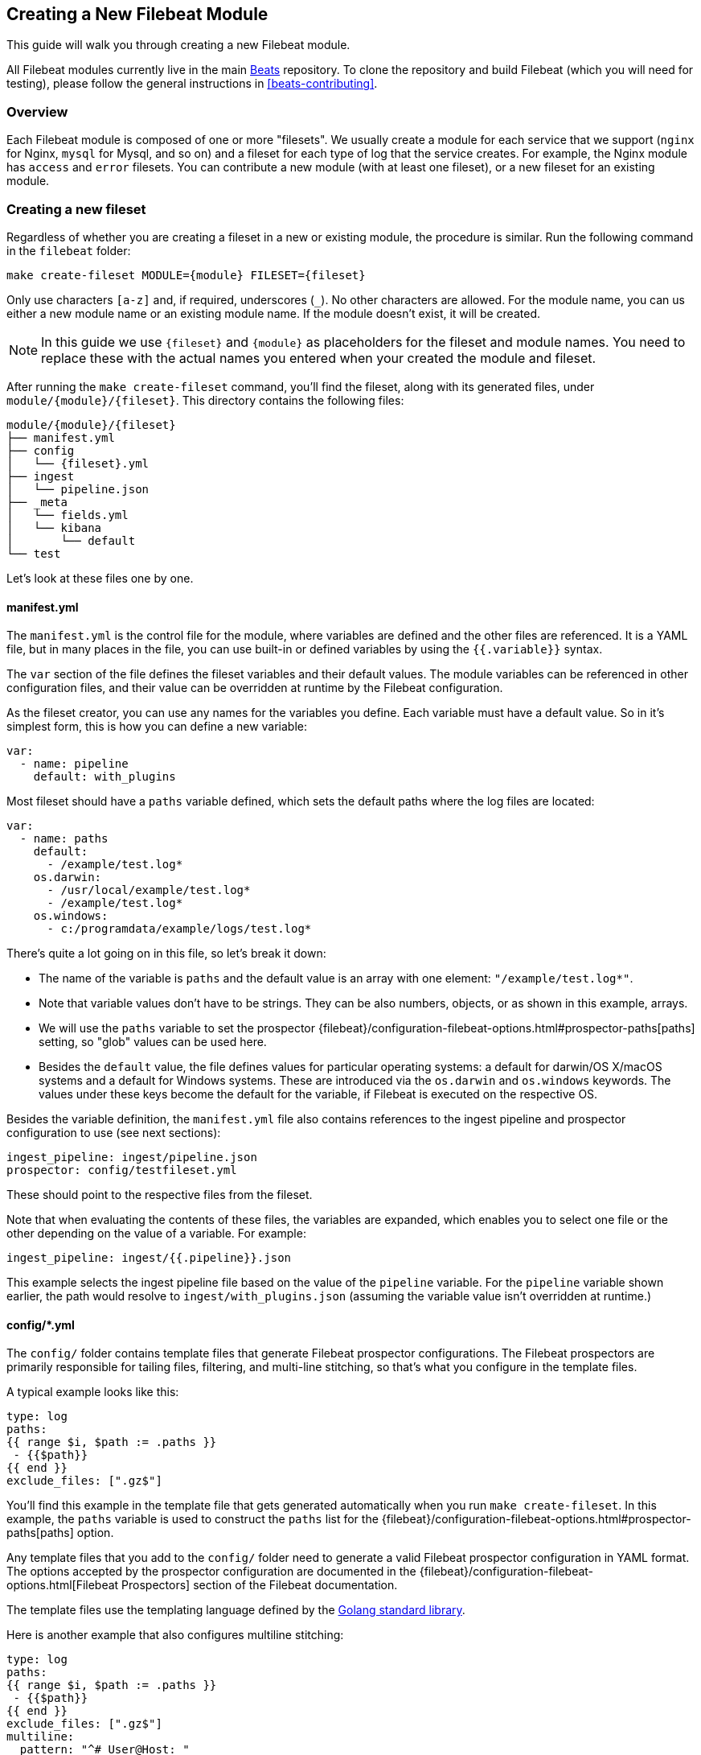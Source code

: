 [[filebeat-modules-devguide]]
== Creating a New Filebeat Module

This guide will walk you through creating a new Filebeat module.

All Filebeat modules currently live in the main
https://github.com/elastic/beats[Beats] repository. To clone the repository and
build Filebeat (which you will need for testing), please follow the general
instructions in <<beats-contributing>>.

[float]
=== Overview

Each Filebeat module is composed of one or more "filesets". We usually create a
module for each service that we support (`nginx` for Nginx, `mysql` for Mysql,
and so on) and a fileset for each type of log that the service creates. For
example, the Nginx module has `access` and `error` filesets. You can contribute
a new module (with at least one fileset), or a new fileset for an existing
module.

[float]
=== Creating a new fileset

Regardless of whether you are creating a fileset in a new or existing module,
the procedure is similar. Run the following command in the `filebeat` folder:

[source,bash]
----
make create-fileset MODULE={module} FILESET={fileset}
----

Only use characters `[a-z]` and, if required, underscores (`_`).
No other characters are allowed.
For the module name, you can us either a new module name or an existing module
name. If the module doesn't exist, it will be created.

NOTE: In this guide we use `{fileset}` and `{module}` as placeholders for the
fileset and module names. You need to replace these with the actual names you
entered when your created the module and fileset.

After running the `make create-fileset` command, you'll find the fileset,
along with its generated files, under `module/{module}/{fileset}`. This
directory contains the following files:

[source,bash]
----
module/{module}/{fileset}
├── manifest.yml
├── config
│   └── {fileset}.yml
├── ingest
│   └── pipeline.json
├── _meta
│   └── fields.yml
│   └── kibana
│       └── default
└── test
----

Let's look at these files one by one.

[float]
==== manifest.yml

The `manifest.yml` is the control file for the module, where variables are
defined and the other files are referenced. It is a YAML file, but in many
places in the file, you can use built-in or defined variables by using the
`{{.variable}}` syntax.

The `var` section of the file defines the fileset variables and their default
values. The module variables can be referenced in other configuration files,
and their value can be overridden at runtime by the Filebeat configuration.

As the fileset creator, you can use any names for the variables you define. Each
variable must have a default value. So in it's simplest form, this is how you
can define a new variable:

[source,yaml]
----
var:
  - name: pipeline
    default: with_plugins
----

Most fileset should have a `paths` variable defined, which sets the default
paths where the log files are located:

[source,yaml]
----
var:
  - name: paths
    default:
      - /example/test.log*
    os.darwin:
      - /usr/local/example/test.log*
      - /example/test.log*
    os.windows:
      - c:/programdata/example/logs/test.log*
----

There's quite a lot going on in this file, so let's break it down:

* The name of the variable is `paths` and the default value is an array with one
  element: `"/example/test.log*"`.
* Note that variable values don't have to be strings.
  They can be also numbers, objects, or as shown in this example, arrays.
* We will use the `paths` variable to set the prospector
  {filebeat}/configuration-filebeat-options.html#prospector-paths[paths]
  setting, so "glob" values can be used here.
* Besides the `default` value, the file defines values for particular
  operating systems: a default for darwin/OS X/macOS systems and a default for
  Windows systems. These are introduced via the `os.darwin` and `os.windows`
  keywords. The values under these keys become the default for the variable, if
  Filebeat is executed on the respective OS.

Besides the variable definition, the `manifest.yml` file also contains
references to the ingest pipeline and prospector configuration to use (see next
sections):

[source,yaml]
----
ingest_pipeline: ingest/pipeline.json
prospector: config/testfileset.yml
----

These should point to the respective files from the fileset.

Note that when evaluating the contents of these files, the variables are
expanded, which enables you to select one file or the other depending on the
value of a variable. For example:

[source,yaml]
----
ingest_pipeline: ingest/{{.pipeline}}.json
----

This example selects the ingest pipeline file based on the value of the
`pipeline` variable. For the `pipeline` variable shown earlier, the path would
resolve to `ingest/with_plugins.json` (assuming the variable value isn't
overridden at runtime.)

[float]
==== config/*.yml

The `config/` folder contains template files that generate Filebeat prospector
configurations. The Filebeat prospectors are primarily responsible for tailing
files, filtering, and multi-line stitching, so that's what you configure in the
template files.

A typical example looks like this:

[source,yaml]
----
type: log
paths:
{{ range $i, $path := .paths }}
 - {{$path}}
{{ end }}
exclude_files: [".gz$"]
----

You'll find this example in the template file that gets generated automatically
when you run `make create-fileset`. In this example, the `paths` variable is
used to construct the `paths` list for the {filebeat}/configuration-filebeat-options.html#prospector-paths[paths] option.

Any template files that you add to the `config/` folder need to generate a valid
Filebeat prospector configuration in YAML format. The options accepted by the
prospector configuration are documented in the
{filebeat}/configuration-filebeat-options.html[Filebeat Prospectors] section of
the Filebeat documentation.

The template files use the templating language defined by the
https://golang.org/pkg/text/template/[Golang standard library].

Here is another example that also configures multiline stitching:

[source,yaml]
----
type: log
paths:
{{ range $i, $path := .paths }}
 - {{$path}}
{{ end }}
exclude_files: [".gz$"]
multiline:
  pattern: "^# User@Host: "
  negate: true
  match: after
----

Although you can add multiple configuration files under the `config/` folder,
only the file indicated by the `manifest.yml` file will be loaded. You can use
variables to dynamically switch between configurations.

[float]
==== ingest/*.json

The `ingest/` folder contains Elasticsearch
{elasticsearch}/ingest.html[Ingest Node] pipeline configurations. The Ingest
Node pipelines are responsible for parsing the log lines and doing other
manipulations on the data.

The files in this folder are JSON documents representing
{elasticsearch}/pipeline.html[pipeline definitions]. Just like with the `config/`
folder, you can define multiple pipelines, but a single one is loaded at runtime
based on the information from `manifest.yml`.

The generator creates a JSON object similar to this one:

[source,json]
----
{
  "description": "Pipeline for parsing {module} {fileset} logs",
  "processors": [
    ],
  "on_failure" : [{
    "set" : {
      "field" : "error.message",
      "value" : "{{ _ingest.on_failure_message }}"
    }
  }]
}
----

From here, you would typically add processors to the `processors` array to do
the actual parsing. For details on how to use ingest node processors, see the
{elasticsearch}/ingest-processors.html[ingest node documentation]. In
particular, you will likely find the
{elasticsearch}/grok-processor.html[Grok processor] to be useful for parsing.
Here is an example for parsing the Nginx access logs.

[source,json]
----
{
  "grok": {
    "field": "message",
    "patterns":[
      "%{IPORHOST:nginx.access.remote_ip} - %{DATA:nginx.access.user_name} \\[%{HTTPDATE:nginx.access.time}\\] \"%{WORD:nginx.access.method} %{DATA:nginx.access.url} HTTP/%{NUMBER:nginx.access.http_version}\" %{NUMBER:nginx.access.response_code} %{NUMBER:nginx.access.body_sent.bytes} \"%{DATA:nginx.access.referrer}\" \"%{DATA:nginx.access.agent}\""
      ],
    "ignore_missing": true
  }
}
----

Note that you should follow the convention of naming of fields prefixed with the
module and fileset name: `{module}.{fileset}.field`, e.g.
`nginx.access.remote_ip`. Also, please review our <<event-conventions>>.

While developing the pipeline definition, we recommend making use of the
{elasticsearch}/simulate-pipeline-api.html[Simulate Pipeline API] for testing
and quick iteration.

[float]
==== _meta/fields.yml

The `fields.yml` file contains the top-level structure for the fields in your
fileset. It is used as the source of truth for:

* the generated Elasticsearch mapping template
* the generated Kibana index pattern
* the generated documentation for the exported fields

Besides the `fields.yml` file in the fileset, there is also a `fields.yml` file
at the module level, placed under `module/{module}/_meta/fields.yml`, which
should contain the fields defined at the module level, and the description of
the module itself. In most cases, you should add the fields at the fileset
level.

After `pipeline.json` is created, it is possible to generate a base `field.yml`.

[source,bash]
----
make create-fields MODULE={module} FILESET={fileset}
----

Please, always check the generated file and make sure the fields are correct.
Documenatation of fields must be added manually.

[float]
==== test

In the `test/` directory, you should place sample log files generated by the
service. We have integration tests, automatically executed by CI, that will run
Filebeat on each of the log files under the `test/` folder and check that there
are no parsing errors and that all fields are documented.

In addition, assuming you have a `test.log` file, you can add a
`test.log-expected.json` file in the same directory that contains the expected
documents as they are found via an Elasticsearch search. In this case, the
integration tests will automatically check that the result is the same on each
run.

[float]
=== Module-level files

Besides the files in the fileset folder, there is also data that needs to be
filled at the module level.

[float]
==== module.yml

This file contains list of all the dashboards available for the module and used by `export_dashboards.go` script for exporting dashboards.
Each dashboard is defined by an id and the name of json file where the dashboard is saved locally.
At generation new fileset this file will be automatically updated with "default" dashboard settings for new fileset.
Please ensure that this settings are correct.

[float]
==== _meta/docs.asciidoc

This file contains module-specific documentation. You should include information
about which versions of the service were tested and the variables that are
defined in each fileset.

[float]
==== _meta/fields.yml

The module level `fields.yml` contains descriptions for the module-level fields.
Please review and update the title and the descriptions in this file. The title
is used as a title in the docs, so it's best to capitalize it.

[float]
==== _meta/kibana

This folder contains the sample Kibana dashboards for this module. To create
them, you can build them visually in Kibana and then run the following command:

[source,shell]
----
$ cd dev-tools/cmd/dashboards
$ make # if export_dashboard is not built
$ ./export_dashboards -dashboard '{dashboard-id}' -output '../../../filebeat/module/{module}/_meta/kibana/default/dashboard'
----

New Filebeat modules might not be compatible with Kibana 5.x. To export dashboards that are compatible with 5.x, run the following command inside the developer virtualenv:

[source,shell]
----
$ cd filebeat
$ make python-env
$ cd module/{module}/
$ python ../../../dev-tools/export_5x_dashboards.py --regex {module} --dir _meta/kibana/5.x
----

Where the `--regex` parameter should match the dashboard you want to export.

Please note that dashboards exported from Kibana 5.x are not compatible with Kibana 6.x.

You can find more details about the process of creating and exporting the Kibana
dashboards by reading {beatsdevguide}/new-dashboards.html[this guide].
